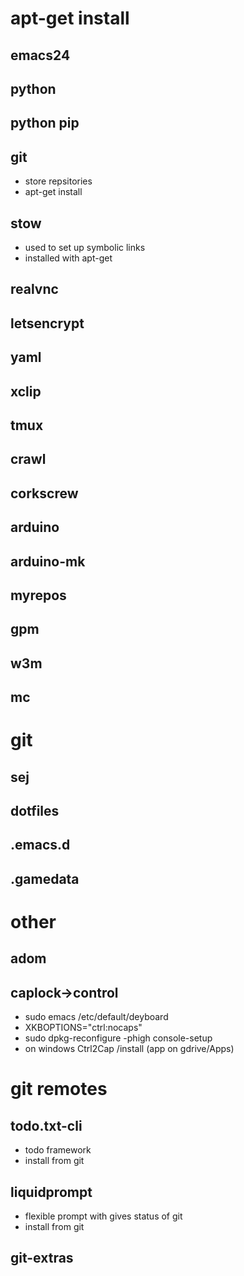 # dependancies.org
# file to list dependancies
# might not be complete as started late
# 2016 03 18


* apt-get install
** emacs24
** python
** python pip
** git
- store repsitories
- apt-get install
** stow
- used to set up symbolic links
- installed with apt-get
** realvnc
** letsencrypt
** yaml
** xclip

** tmux

** crawl
** corkscrew
** arduino
** arduino-mk
** myrepos

** gpm
** w3m
** mc

* git
** sej
** dotfiles
** .emacs.d
** .gamedata

* other
** adom
** caplock->control
- sudo emacs /etc/default/deyboard
- XKBOPTIONS="ctrl:nocaps"
- sudo dpkg-reconfigure -phigh console-setup
- on windows Ctrl2Cap /install (app on gdrive/Apps)
* git remotes
** todo.txt-cli
- todo framework
- install from git
** liquidprompt
- flexible prompt with gives status of git
- install from git
** git-extras
